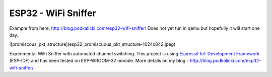 ESP32 - WiFi Sniffer
====================

Example from here, http://blog.podkalicki.com/esp32-wifi-sniffer/
Does not yet tun in qemu but hopefully it will start one day.

![promiscous_pkt_structure](esp32_promiscuous_pkt_structure-1024x842.jpeg)


Experimental WiFi Sniffer with automated channel switching. This project is using `Espressif IoT Development Framework`_ (ESP-IDF) and has been tested on ESP-WROOM-32 module. More details on my blog - http://blog.podkalicki.com/esp32-wifi-sniffer/

.. _Espressif IoT Development Framework: https://github.com/espressif/esp-idf


